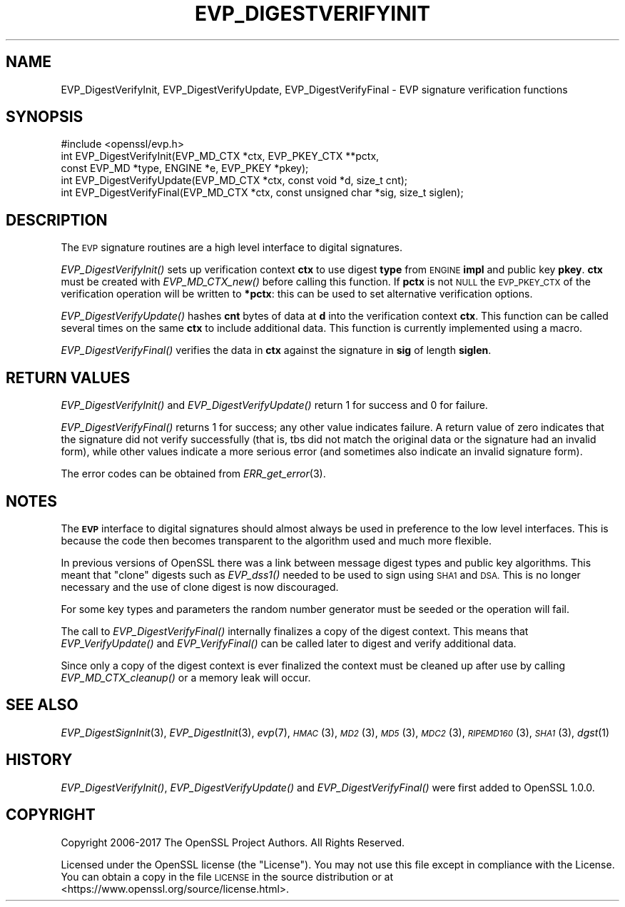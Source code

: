 .\" Automatically generated by Pod::Man 2.27 (Pod::Simple 3.28)
.\"
.\" Standard preamble:
.\" ========================================================================
.de Sp \" Vertical space (when we can't use .PP)
.if t .sp .5v
.if n .sp
..
.de Vb \" Begin verbatim text
.ft CW
.nf
.ne \\$1
..
.de Ve \" End verbatim text
.ft R
.fi
..
.\" Set up some character translations and predefined strings.  \*(-- will
.\" give an unbreakable dash, \*(PI will give pi, \*(L" will give a left
.\" double quote, and \*(R" will give a right double quote.  \*(C+ will
.\" give a nicer C++.  Capital omega is used to do unbreakable dashes and
.\" therefore won't be available.  \*(C` and \*(C' expand to `' in nroff,
.\" nothing in troff, for use with C<>.
.tr \(*W-
.ds C+ C\v'-.1v'\h'-1p'\s-2+\h'-1p'+\s0\v'.1v'\h'-1p'
.ie n \{\
.    ds -- \(*W-
.    ds PI pi
.    if (\n(.H=4u)&(1m=24u) .ds -- \(*W\h'-12u'\(*W\h'-12u'-\" diablo 10 pitch
.    if (\n(.H=4u)&(1m=20u) .ds -- \(*W\h'-12u'\(*W\h'-8u'-\"  diablo 12 pitch
.    ds L" ""
.    ds R" ""
.    ds C` ""
.    ds C' ""
'br\}
.el\{\
.    ds -- \|\(em\|
.    ds PI \(*p
.    ds L" ``
.    ds R" ''
.    ds C`
.    ds C'
'br\}
.\"
.\" Escape single quotes in literal strings from groff's Unicode transform.
.ie \n(.g .ds Aq \(aq
.el       .ds Aq '
.\"
.\" If the F register is turned on, we'll generate index entries on stderr for
.\" titles (.TH), headers (.SH), subsections (.SS), items (.Ip), and index
.\" entries marked with X<> in POD.  Of course, you'll have to process the
.\" output yourself in some meaningful fashion.
.\"
.\" Avoid warning from groff about undefined register 'F'.
.de IX
..
.nr rF 0
.if \n(.g .if rF .nr rF 1
.if (\n(rF:(\n(.g==0)) \{
.    if \nF \{
.        de IX
.        tm Index:\\$1\t\\n%\t"\\$2"
..
.        if !\nF==2 \{
.            nr % 0
.            nr F 2
.        \}
.    \}
.\}
.rr rF
.\"
.\" Accent mark definitions (@(#)ms.acc 1.5 88/02/08 SMI; from UCB 4.2).
.\" Fear.  Run.  Save yourself.  No user-serviceable parts.
.    \" fudge factors for nroff and troff
.if n \{\
.    ds #H 0
.    ds #V .8m
.    ds #F .3m
.    ds #[ \f1
.    ds #] \fP
.\}
.if t \{\
.    ds #H ((1u-(\\\\n(.fu%2u))*.13m)
.    ds #V .6m
.    ds #F 0
.    ds #[ \&
.    ds #] \&
.\}
.    \" simple accents for nroff and troff
.if n \{\
.    ds ' \&
.    ds ` \&
.    ds ^ \&
.    ds , \&
.    ds ~ ~
.    ds /
.\}
.if t \{\
.    ds ' \\k:\h'-(\\n(.wu*8/10-\*(#H)'\'\h"|\\n:u"
.    ds ` \\k:\h'-(\\n(.wu*8/10-\*(#H)'\`\h'|\\n:u'
.    ds ^ \\k:\h'-(\\n(.wu*10/11-\*(#H)'^\h'|\\n:u'
.    ds , \\k:\h'-(\\n(.wu*8/10)',\h'|\\n:u'
.    ds ~ \\k:\h'-(\\n(.wu-\*(#H-.1m)'~\h'|\\n:u'
.    ds / \\k:\h'-(\\n(.wu*8/10-\*(#H)'\z\(sl\h'|\\n:u'
.\}
.    \" troff and (daisy-wheel) nroff accents
.ds : \\k:\h'-(\\n(.wu*8/10-\*(#H+.1m+\*(#F)'\v'-\*(#V'\z.\h'.2m+\*(#F'.\h'|\\n:u'\v'\*(#V'
.ds 8 \h'\*(#H'\(*b\h'-\*(#H'
.ds o \\k:\h'-(\\n(.wu+\w'\(de'u-\*(#H)/2u'\v'-.3n'\*(#[\z\(de\v'.3n'\h'|\\n:u'\*(#]
.ds d- \h'\*(#H'\(pd\h'-\w'~'u'\v'-.25m'\f2\(hy\fP\v'.25m'\h'-\*(#H'
.ds D- D\\k:\h'-\w'D'u'\v'-.11m'\z\(hy\v'.11m'\h'|\\n:u'
.ds th \*(#[\v'.3m'\s+1I\s-1\v'-.3m'\h'-(\w'I'u*2/3)'\s-1o\s+1\*(#]
.ds Th \*(#[\s+2I\s-2\h'-\w'I'u*3/5'\v'-.3m'o\v'.3m'\*(#]
.ds ae a\h'-(\w'a'u*4/10)'e
.ds Ae A\h'-(\w'A'u*4/10)'E
.    \" corrections for vroff
.if v .ds ~ \\k:\h'-(\\n(.wu*9/10-\*(#H)'\s-2\u~\d\s+2\h'|\\n:u'
.if v .ds ^ \\k:\h'-(\\n(.wu*10/11-\*(#H)'\v'-.4m'^\v'.4m'\h'|\\n:u'
.    \" for low resolution devices (crt and lpr)
.if \n(.H>23 .if \n(.V>19 \
\{\
.    ds : e
.    ds 8 ss
.    ds o a
.    ds d- d\h'-1'\(ga
.    ds D- D\h'-1'\(hy
.    ds th \o'bp'
.    ds Th \o'LP'
.    ds ae ae
.    ds Ae AE
.\}
.rm #[ #] #H #V #F C
.\" ========================================================================
.\"
.IX Title "EVP_DIGESTVERIFYINIT 3"
.TH EVP_DIGESTVERIFYINIT 3 "2018-07-15" "1.1.0i-dev" "OpenSSL"
.\" For nroff, turn off justification.  Always turn off hyphenation; it makes
.\" way too many mistakes in technical documents.
.if n .ad l
.nh
.SH "NAME"
EVP_DigestVerifyInit, EVP_DigestVerifyUpdate, EVP_DigestVerifyFinal \- EVP signature verification functions
.SH "SYNOPSIS"
.IX Header "SYNOPSIS"
.Vb 1
\& #include <openssl/evp.h>
\&
\& int EVP_DigestVerifyInit(EVP_MD_CTX *ctx, EVP_PKEY_CTX **pctx,
\&                        const EVP_MD *type, ENGINE *e, EVP_PKEY *pkey);
\& int EVP_DigestVerifyUpdate(EVP_MD_CTX *ctx, const void *d, size_t cnt);
\& int EVP_DigestVerifyFinal(EVP_MD_CTX *ctx, const unsigned char *sig, size_t siglen);
.Ve
.SH "DESCRIPTION"
.IX Header "DESCRIPTION"
The \s-1EVP\s0 signature routines are a high level interface to digital signatures.
.PP
\&\fIEVP_DigestVerifyInit()\fR sets up verification context \fBctx\fR to use digest
\&\fBtype\fR from \s-1ENGINE \s0\fBimpl\fR and public key \fBpkey\fR. \fBctx\fR must be created
with \fIEVP_MD_CTX_new()\fR before calling this function. If \fBpctx\fR is not \s-1NULL\s0 the
\&\s-1EVP_PKEY_CTX\s0 of the verification operation will be written to \fB*pctx\fR: this
can be used to set alternative verification options.
.PP
\&\fIEVP_DigestVerifyUpdate()\fR hashes \fBcnt\fR bytes of data at \fBd\fR into the
verification context \fBctx\fR. This function can be called several times on the
same \fBctx\fR to include additional data. This function is currently implemented
using a macro.
.PP
\&\fIEVP_DigestVerifyFinal()\fR verifies the data in \fBctx\fR against the signature in
\&\fBsig\fR of length \fBsiglen\fR.
.SH "RETURN VALUES"
.IX Header "RETURN VALUES"
\&\fIEVP_DigestVerifyInit()\fR and \fIEVP_DigestVerifyUpdate()\fR return 1 for success and 0
for failure.
.PP
\&\fIEVP_DigestVerifyFinal()\fR returns 1 for success; any other value indicates
failure.  A return value of zero indicates that the signature did not verify
successfully (that is, tbs did not match the original data or the signature had
an invalid form), while other values indicate a more serious error (and
sometimes also indicate an invalid signature form).
.PP
The error codes can be obtained from \fIERR_get_error\fR\|(3).
.SH "NOTES"
.IX Header "NOTES"
The \fB\s-1EVP\s0\fR interface to digital signatures should almost always be used in
preference to the low level interfaces. This is because the code then becomes
transparent to the algorithm used and much more flexible.
.PP
In previous versions of OpenSSL there was a link between message digest types
and public key algorithms. This meant that \*(L"clone\*(R" digests such as \fIEVP_dss1()\fR
needed to be used to sign using \s-1SHA1\s0 and \s-1DSA.\s0 This is no longer necessary and
the use of clone digest is now discouraged.
.PP
For some key types and parameters the random number generator must be seeded
or the operation will fail.
.PP
The call to \fIEVP_DigestVerifyFinal()\fR internally finalizes a copy of the digest
context. This means that \fIEVP_VerifyUpdate()\fR and \fIEVP_VerifyFinal()\fR can
be called later to digest and verify additional data.
.PP
Since only a copy of the digest context is ever finalized the context must
be cleaned up after use by calling \fIEVP_MD_CTX_cleanup()\fR or a memory leak
will occur.
.SH "SEE ALSO"
.IX Header "SEE ALSO"
\&\fIEVP_DigestSignInit\fR\|(3),
\&\fIEVP_DigestInit\fR\|(3),
\&\fIevp\fR\|(7), \s-1\fIHMAC\s0\fR\|(3), \s-1\fIMD2\s0\fR\|(3),
\&\s-1\fIMD5\s0\fR\|(3), \s-1\fIMDC2\s0\fR\|(3), \s-1\fIRIPEMD160\s0\fR\|(3),
\&\s-1\fISHA1\s0\fR\|(3), \fIdgst\fR\|(1)
.SH "HISTORY"
.IX Header "HISTORY"
\&\fIEVP_DigestVerifyInit()\fR, \fIEVP_DigestVerifyUpdate()\fR and \fIEVP_DigestVerifyFinal()\fR
were first added to OpenSSL 1.0.0.
.SH "COPYRIGHT"
.IX Header "COPYRIGHT"
Copyright 2006\-2017 The OpenSSL Project Authors. All Rights Reserved.
.PP
Licensed under the OpenSSL license (the \*(L"License\*(R").  You may not use
this file except in compliance with the License.  You can obtain a copy
in the file \s-1LICENSE\s0 in the source distribution or at
<https://www.openssl.org/source/license.html>.
